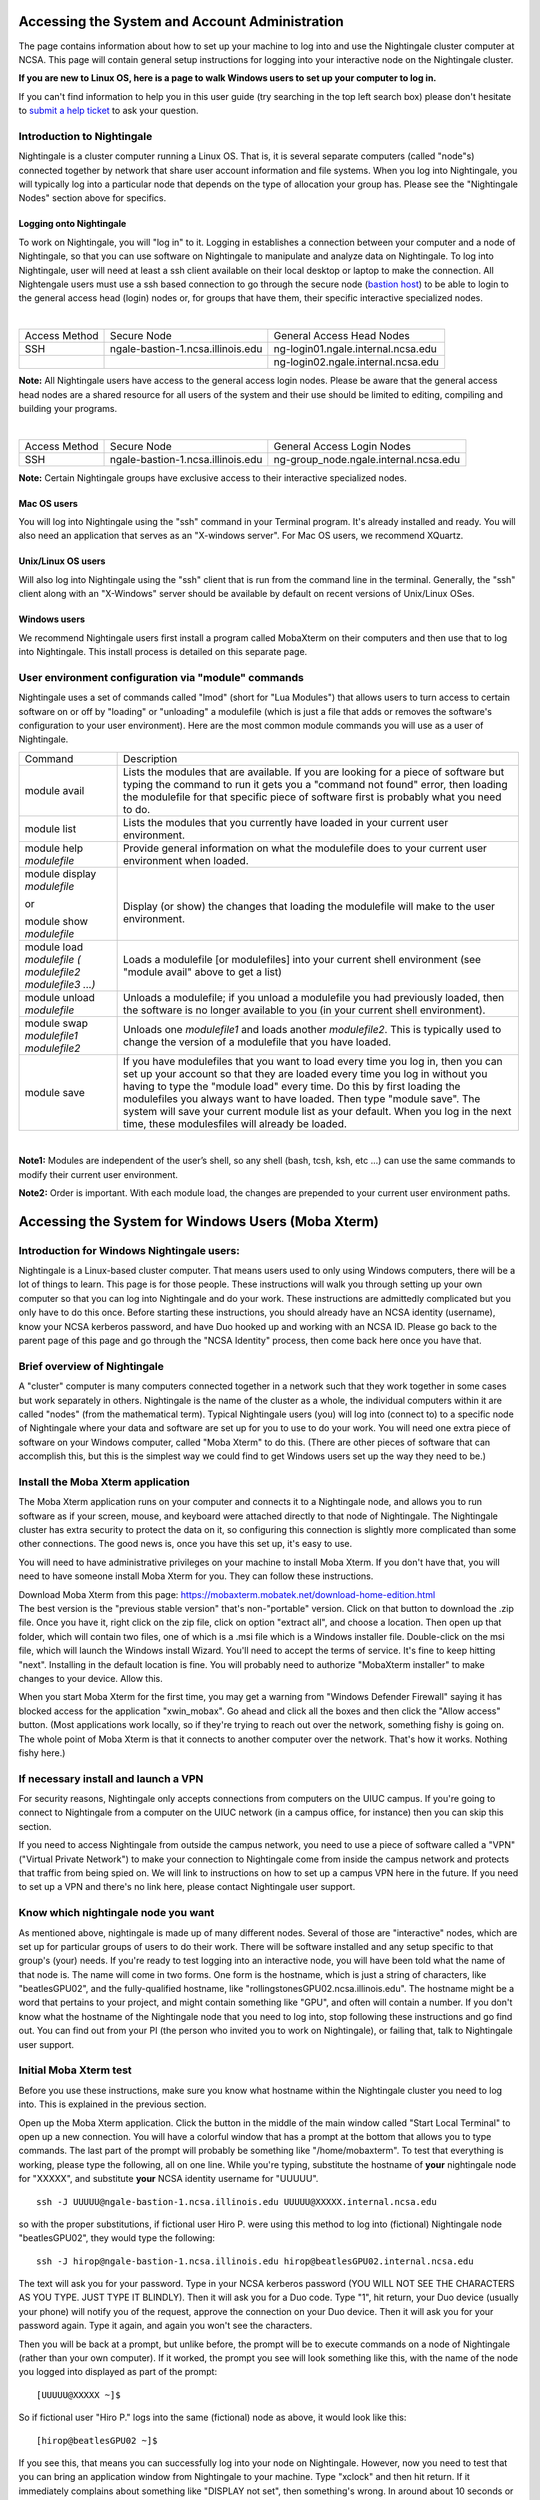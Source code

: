 Accessing the System and Account Administration
============================================================

The page contains information about how to set up your machine to log
into and use the Nightingale cluster computer at NCSA. This page will
contain general setup instructions for logging into your interactive
node on the Nightingale cluster.

**If you are new to Linux OS, here is a page to walk Windows users to set up your computer to log in.**

If you can't find information to help you in this user guide (try searching in the top left search box) please don't hesitate to `submit a help ticket <./help.html>`_ to ask your question.  

Introduction to Nightingale
-------------------------------

Nightingale is a cluster computer running a Linux OS. That is, it is several separate
computers (called "node"s) connected together by network that share user account information
and file systems. 
When you log into Nightingale, you will typically log into a
particular node that depends on the type of allocation your 
group has.  Please see the "Nightingale Nodes" section above for specifics.  

Logging onto Nightingale
~~~~~~~~~~~~~~~~~~~~~~~~

To work on Nightingale, you will "log in" to it. Logging in establishes
a connection between your computer and a node of Nightingale, so that
you can use software on Nightingale to manipulate and analyze data on
Nightingale. To log into Nightingale, user will need at least a ssh client
available on their local desktop or laptop to make the connection. All
Nightengale users must use a ssh based connection to go through the
secure node (`bastion
host <https://en.wikipedia.org/wiki/Bastion_host>`__) to be able to
login to the general access head (login) nodes or, for groups that have
them, their specific interactive specialized nodes.

| 

+----------+-----------------------------------+---------------------------------------+
| Access   | Secure Node                       | General Access Head Nodes             |
| Method   |                                   |                                       |
+----------+-----------------------------------+---------------------------------------+
| SSH      | ngale-bastion-1.ncsa.illinois.edu | ng-login01.ngale.internal.ncsa.edu    |
+----------+-----------------------------------+---------------------------------------+
|          |                                   | ng-login02.ngale.internal.ncsa.edu    |
+----------+-----------------------------------+---------------------------------------+

**Note:** All Nightingale users have access to the general access login
nodes. Please be aware that the general access head nodes are a shared
resource for all users of the system and their use should be limited to
editing, compiling and building your programs.

| 

+----------+-----------------------------------+--------------------------------------------+
| Access   | Secure Node                       | General Access Login Nodes                 |
| Method   |                                   |                                            |
+----------+-----------------------------------+--------------------------------------------+
| SSH      | ngale-bastion-1.ncsa.illinois.edu | ng-group_node.ngale.internal.ncsa.edu      |
+----------+-----------------------------------+--------------------------------------------+


**Note:** Certain Nightingale groups have exclusive access to their
interactive specialized nodes.

Mac OS users
~~~~~~~~~~~~~~

You will log into Nightingale using the "ssh" command in your Terminal
program. It's already installed and ready. You will also need an
application that serves as an "X-windows server". For Mac OS users, we
recommend XQuartz.

Unix/Linux OS users
~~~~~~~~~~~~~~~~~~~~~

Will also log into Nightingale using the "ssh" client that is run from
the command line in the terminal. Generally, the "ssh" client along with
an "X-Windows" server should be available by default on recent versions
of Unix/Linux OSes.

Windows users
~~~~~~~~~~~~~~

We recommend Nightingale users first install a program called MobaXterm
on their computers and then use that to log into Nightingale. This
install process is detailed on this separate page.

User environment configuration via "module" commands
-------------------------------------------------------

Nightingale uses a set of commands called "lmod" (short for "Lua
Modules") that allows users to turn access to certain software on or off
by "loading" or "unloading" a modulefile (which is just a file that adds
or removes the software's configuration to your user environment). Here
are the most common module commands you will use as a user of
Nightingale.

+--------------------+-------------------------------------------------+
| Command            | Description                                     |
+--------------------+-------------------------------------------------+
| module avail       | Lists the modules that are available. If you    |
|                    | are looking for a piece of software but typing  |
|                    | the command to run it gets you a "command not   |
|                    | found" error, then loading the modulefile for   |
|                    | that specific piece of software first is        |
|                    | probably what you need to do.                   |
+--------------------+-------------------------------------------------+
| module list        | Lists the modules that you currently have       |
|                    | loaded in your current user environment.        |
+--------------------+-------------------------------------------------+
| module help        | Provide general information on what the         |
| *modulefile*       | modulefile does to your current user            |
|                    | environment when loaded.                        |
+--------------------+-------------------------------------------------+
| module display     | |                                               |
| *modulefile*       |                                                 |
|                    | Display (or show) the changes that loading the  |
| or                 | modulefile will make to the user environment.   |
|                    |                                                 |
| module show        |                                                 |
| *modulefile*       |                                                 |
+--------------------+-------------------------------------------------+
| module load        | Loads a modulefile [or modulefiles] into your   |
| *modulefile (      | current shell environment (see "module avail"   |
| modulefile2        | above to get a list)                            |
| modulefile3 ...)*  |                                                 |
+--------------------+-------------------------------------------------+
| module unload      | Unloads a modulefile; if you unload a           |
| *modulefile*       | modulefile you had previously loaded, then the  |
|                    | software is no longer available to you (in your |
|                    | current shell environment).                     |
+--------------------+-------------------------------------------------+
| module swap        | Unloads one *modulefile1* and loads another     |
| *modulefile1       | *modulefile2*. This is typically used to change |
| modulefile2*       | the version of a modulefile that you have       |
|                    | loaded.                                         |
+--------------------+-------------------------------------------------+
| module save        | If you have modulefiles that you want to load   |
|                    | every time you log in, then you can set up your |
|                    | account so that they are loaded every time you  |
|                    | log in without you having to type the "module   |
|                    | load" every time. Do this by first loading the  |
|                    | modulefiles you always want to have loaded.     |
|                    | Then type "module save". The system will save   |
|                    | your current module list as your default. When  |
|                    | you log in the next time, these modulesfiles    |
|                    | will already be loaded.                         |
+--------------------+-------------------------------------------------+

| 

**Note1:** Modules are independent of the user’s shell, so any shell (bash,
tcsh, ksh, etc ...) can use the same commands to modify their current
user environment.

**Note2:** Order is important. With each module load, the changes are
prepended to your current user environment paths.

Accessing the System for Windows Users (Moba Xterm)
====================================================

Introduction for Windows Nightingale users:
---------------------------------------------

Nightingale is a Linux-based cluster computer. That means users used to
only using Windows computers, there will be a lot of things to learn.
This page is for those people. These instructions will walk you through
setting up your own computer so that you can log into Nightingale and do
your work. These instructions are admittedly complicated but you only
have to do this once. Before starting these instructions, you should
already have an NCSA identity (username), know your NCSA kerberos
password, and have Duo hooked up and working with an NCSA ID.  Please go back to
the parent page of this page and go through the "NCSA Identity" process,
then come back here once you have that.

Brief overview of Nightingale
--------------------------------

A "cluster" computer is many computers
connected together in a network such that they work together in some
cases but work separately in others. Nightingale is the name of the
cluster as a whole, the individual computers within it are called
"nodes" (from the mathematical term). Typical Nightingale users (you)
will log into (connect to) to a specific node of Nightingale where your
data and software are set up for you to use to do your work. You will
need one extra piece of software on your Windows computer, called "Moba
Xterm" to do this. (There are other pieces of software that can
accomplish this, but this is the simplest way we could find to get
Windows users set up the way they need to be.)

Install the Moba Xterm application
-------------------------------------

The Moba Xterm application runs on your computer and connects it to a
Nightingale node, and allows you to run software as if your screen,
mouse, and keyboard were attached directly to that node of Nightingale.
The Nightingale cluster has extra security to protect the data on it, so
configuring this connection is slightly more complicated than some other
connections. The good news is, once you have this set up, it's easy to
use.

You will need to have administrative privileges on your machine to
install Moba Xterm. If you don't have that, you will need to have
someone install Moba Xterm for you. They can follow these instructions.

| Download Moba Xterm from this page:
  https://mobaxterm.mobatek.net/download-home-edition.html
| The best version is the "previous stable version" that's
  non-"portable" version.  Click on that button to download the .zip file.
  Once you have it, right click on the zip file, click on option
  "extract all", and choose a location. Then open up that folder, which
  will contain two files, one of which is a .msi file which is a Windows
  installer file. Double-click on the msi file, which will launch the
  Windows install Wizard. You'll need to accept the terms of service.
  It's fine to keep hitting "next". Installing in the default location
  is fine. You will probably need to authorize "MobaXterm installer" to
  make changes to your device. Allow this.

When you start Moba Xterm for the first time, you may get a warning from
"Windows Defender Firewall" saying it has blocked access for the
application "xwin_mobax". Go ahead and click all the boxes and then
click the "Allow access" button. (Most applications work locally, so if
they're trying to reach out over the network, something fishy is going
on. The whole point of Moba Xterm is that it connects to another
computer over the network. That's how it works. Nothing fishy here.)

If necessary install and launch a VPN
---------------------------------------

For security reasons, Nightingale only accepts connections from
computers on the UIUC campus. If you're going to connect to Nightingale
from a computer on the UIUC network (in a campus office, for instance)
then you can skip this section.

If you need to access Nightingale from outside the campus network, you
need to use a piece of software called a "VPN" ("Virtual Private
Network") to make your connection to Nightingale come from inside the
campus network and protects that traffic from being spied on. We will
link to instructions on how to set up a campus VPN here in the future.
If you need to set up a VPN and there's no link here, please contact
Nightingale user support.

Know which nightingale node you want
----------------------------------------

As mentioned above, nightingale is made up of many different nodes.
Several of those are "interactive" nodes, which are set up for
particular groups of users to do their work. There will be software
installed and any setup specific to that group's (your) needs. If you're
ready to test logging into an interactive node, you will have been told
what the name of that node is. The name will come in two forms. One form
is the hostname, which is just a string of characters, like
"beatlesGPU02", and the fully-qualified hostname, like
"rollingstonesGPU02.ncsa.illinois.edu". The hostname might be a word
that pertains to your project, and might contain something like "GPU",
and often will contain a number. If you don't know what the hostname of
the Nightingale node that you need to log into, stop following these
instructions and go find out. You can find out from your PI (the person
who invited you to work on Nightingale), or failing that, talk to
Nightingale user support.

**Initial Moba Xterm test**
---------------------------

Before you use these instructions, make sure you know what hostname
within the Nightingale cluster you need to log into. This is explained
in the previous section.

Open up the Moba Xterm application. Click the button in the middle of
the main window called "Start Local Terminal" to open up a new
connection. You will have a colorful window that has a prompt at the
bottom that allows you to type commands. The last part of the prompt
will probably be something like "/home/mobaxterm". To test that
everything is working, please type the following, all on one line. While
you're typing, substitute the hostname of **your** nightingale node for
"XXXXX", and substitute **your** NCSA identity username for "UUUUU".

::

   ssh -J UUUUU@ngale-bastion-1.ncsa.illinois.edu UUUUU@XXXXX.internal.ncsa.edu
   

so with the proper substitutions, if fictional user Hiro P. were using
this method to log into (fictional) Nightingale node "beatlesGPU02",
they would type the following:

::

   ssh -J hirop@ngale-bastion-1.ncsa.illinois.edu hirop@beatlesGPU02.internal.ncsa.edu
   

The text will ask you for your password. Type in your NCSA kerberos
password (YOU WILL NOT SEE THE CHARACTERS AS YOU TYPE. JUST TYPE IT
BLINDLY). Then it will ask you for a Duo code. Type "1", hit return,
your Duo device (usually your phone) will notify you of the request,
approve the connection on your Duo device. Then it will ask you for your
password again. Type it again, and again you won't see the characters.

Then you will be back at a prompt, but unlike before, the prompt will be
to execute commands on a node of Nightingale (rather than your own
computer). If it worked, the prompt you see will look something like
this, with the name of the node you logged into displayed as part of the
prompt:

::

   [UUUUU@XXXXX ~]$ 
   
So if fictional user "Hiro P." logs into the same (fictional) node as
above, it would look like this:

::

   [hirop@beatlesGPU02 ~]$ 
   

If you see this, that means you can successfully log into your node on
Nightingale. However, now you need to test that you can bring an
application window from Nightingale to your machine. Type "xclock" and
then hit return. If it immediately complains about something like
"DISPLAY not set", then something's wrong. In around about 10 seconds or
so, a square window with a running analog clock should show up on your
desktop. (Check your window bar if you don't see it; sometimes it hides
behind other windows.)

If that worked, you're all set. You just need to type that ssh line from
above to log into Nightingale to work. To make logging in simpler, and
enable moving files to Nightingale, configure Moba Xterm per the
following section.

Configuring Moba Xterm
------------------------------

Once you know that logging in works, you should configure Moba Xterm as
follows.

Click on the "Session" button near the upper left of the Moba Xterm
window.

..  image:: ./ng_mxt_session_button.gif

This brings up a "Session settings" window. Click "SSH" in the very
upper left corner of that window.

This will populate the lower part of the window. Insert **the name of
your interactive node** into the "Remote host" blank. Click on "specifiy
username" as below. The username will have "<default"> in the blank, as
here:

Replace <default> with your own username. This is what it looks like,
using my username "csteffen":

In the lower part of the window, click on the "Network settings" tab.
Once there, click "SSH gateway (jump host" in the middle.

| 

This will bring up yet another configuration window. Put
"ngale-bastion-1.ncsa.illinois.edu" in the "Gateway host" box (no matter
what Nightingale host you're logging into; all access goes through the
bastion host node: Put your NCSA username in the "Username" box.

so that it looks like this:

Then click "Ok". Back in the Session settings, now click "OK" at the
bottom. This should open a new tab in your overall Moba Xterm window
that will log into your interactive node on Nightingale.

Moving files to Nightingale using Moba Xterm
------------------------------------------------

You may have files on your local system that you want to transfer to
Nightingale to use. These may be data files, or configuration program
files, or test files. Once you're logged in to Nightingale on Moba
Xterm, you can use Moba Xterm to transfer those files, just as if you
were copying them around your local machine.

Here, I'm starting with a test file on my local system:

The file is called "testfile.pdf" and it's it' folder "source_folder" on
my desktop.

Then open up Moba Xterm, and log into your node on Nightingale. if
you've set up the login configuration correctly (see the configuration
section above) then the left part of your Moba Xterm winodow will be a
list of folders and files, and the pathname of the folder will end with
**your** Nightingale username (circled in red) and a slash "/", as
below. If you don't see this, then something is configured wrong and
you'll have to back up.

It's often convenient to create a new folder if you're uploading files.
Click on the icon at the top of the left bar that's a folder with a
green "+" on it to create a new folder. Then you'll be asked to name it,
as below. I'm naming it "destination_folder".

Once you've created the destination folder, it will show up in the list
of folders. Here the folder I created is in the list.

Double-click the folder you want to upload files into. Here I've
double-clicked the folder above ("destination_folder"). To make sure
you're in the right place, verify that the end of the pathname at the
top of the left window is the name of the folder where you want to be.
See the circled pathname here; it ends with "destination_folder".

| 

| 

Now position the two windows so you can see them both. Grab the file on
your system that you want to move, and drag it to the file area in the
Moba Xterm window. As you move the file over the Moba Xterm window, if
it's working, it will light up with "+ Copy". Drop it there, and Moba
Xterm will take care of copying the file to Nightingale.

If everything works right, the (or files) will now exist on both
machines. You can now open the file, read it, and even modify it and
save it using software on Nightingale.

| 

Moving files from Nightingale to your local machine (downloading them; see warnings about this)
---------------------------------------------------------------------------------------------------

If you a file on Nightingale that you want to look at locally on your
own machine, you can download it, using essentially the reverse process
of uploading described above. Any files that you download **must**
legally clear to have on your machine; i.e. no identifying patient
information, etc. You would typically do this with summary statistics
data, but NOT original data.

You must be logged into Nightingale in the Moba Xterm application. If
you've set it up as on this page, on the left you'll see a file system
view of your directories on Nightingale. If you have a file that you've
exported on Nightingale, navigate to that file in the left window. You
can download it by right-clicking on it and selecting "copy", then going
to a directory on your own computer and right clicking and selecting
"paste". Or, you could drag the file from the Moba Xterm window onto a
directory folder that exists on your local computer. Either way, the
file will be copied.

| 

If you have questions: `SUBMIT A TICKET <./help.html>`_!
~~~~~~~~~~~~~~~~~~~~~~~~~~~~~~~~~~~~~~~~~~~~~~~~~~~~~~~~~~~~
